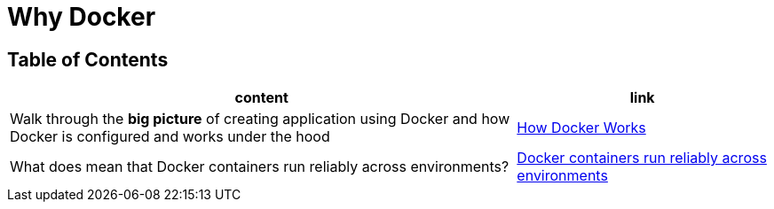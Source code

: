 = Why Docker

== Table of Contents

[cols="2,1", options="header"]
|===
| content
| link

| Walk through the **big picture** of creating application using Docker and how Docker is configured and works under the hood
| link:note1.adoc[How Docker Works]

| What does mean that Docker containers run reliably across environments?
| link:note2.adoc[Docker containers run reliably across environments]


|===
